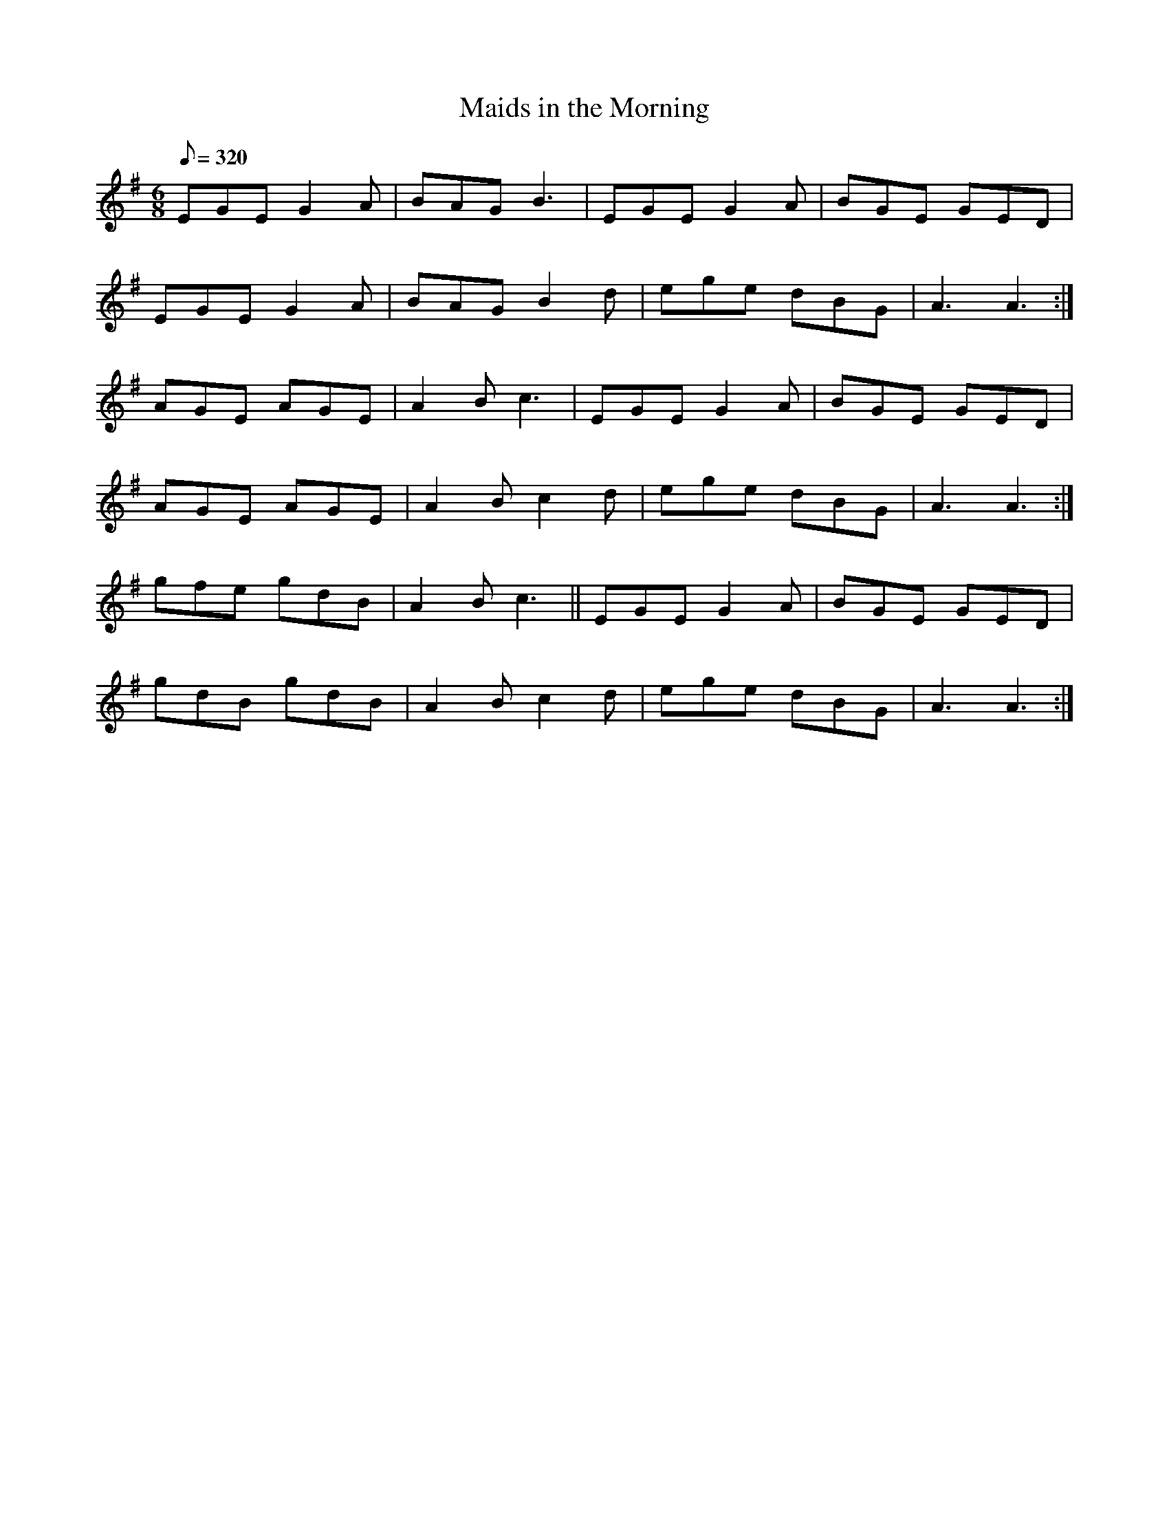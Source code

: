 X:116
T: Maids in the Morning
N: O'Farrell's Pocket Companion v.2 (Sky ed. p.64)
N: "Irish"
M: 6/8
R: jig
L: 1/8
Q: 320
K: G
EGE G2A|BAG B3|EGE G2A|BGE GED|
EGE G2A|BAG B2d|ege dBG|A3 A3 :|
AGE AGE|A2B c3|EGE G2A|BGE GED|
AGE AGE|A2B c2d|ege dBG|A3 A3 :|
gfe gdB|A2B c3||EGE G2A|BGE GED|
gdB gdB|A2B c2d|ege dBG|A3 A3 :|
